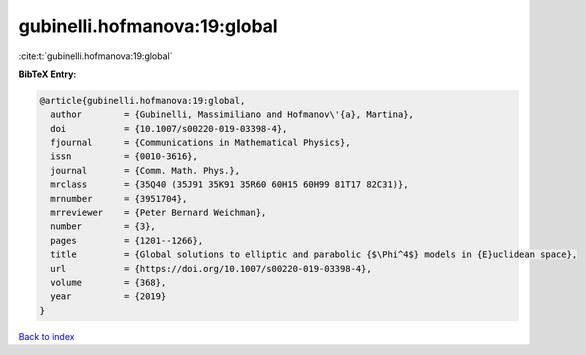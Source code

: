 gubinelli.hofmanova:19:global
=============================

:cite:t:`gubinelli.hofmanova:19:global`

**BibTeX Entry:**

.. code-block:: bibtex

   @article{gubinelli.hofmanova:19:global,
     author        = {Gubinelli, Massimiliano and Hofmanov\'{a}, Martina},
     doi           = {10.1007/s00220-019-03398-4},
     fjournal      = {Communications in Mathematical Physics},
     issn          = {0010-3616},
     journal       = {Comm. Math. Phys.},
     mrclass       = {35Q40 (35J91 35K91 35R60 60H15 60H99 81T17 82C31)},
     mrnumber      = {3951704},
     mrreviewer    = {Peter Bernard Weichman},
     number        = {3},
     pages         = {1201--1266},
     title         = {Global solutions to elliptic and parabolic {$\Phi^4$} models in {E}uclidean space},
     url           = {https://doi.org/10.1007/s00220-019-03398-4},
     volume        = {368},
     year          = {2019}
   }

`Back to index <../By-Cite-Keys.html>`_
